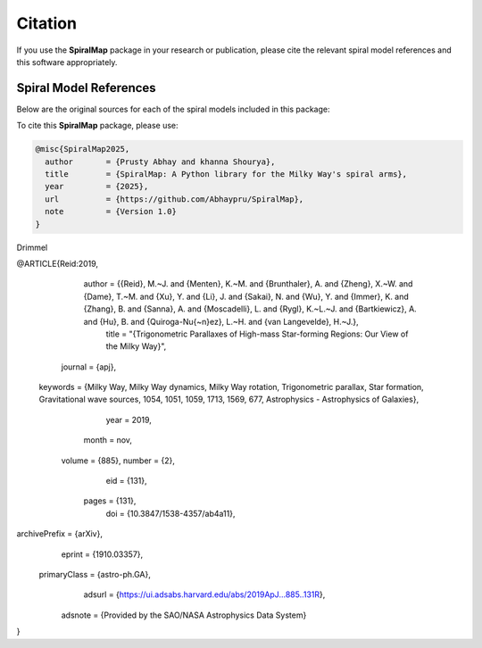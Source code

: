 Citation
========

If you use the **SpiralMap** package in your research or publication, please cite the relevant spiral model references and this software appropriately.

Spiral Model References
-----------------------

Below are the original sources for each of the spiral models included in this package:

.. bibliography:: ref.bib
   :style: unsrt
   :filter: docname in docnames

To cite this **SpiralMap** package, please use:

.. code-block:: bibtex

    @misc{SpiralMap2025,
      author       = {Prusty Abhay and khanna Shourya},
      title        = {SpiralMap: A Python library for the Milky Way's spiral arms},
      year         = {2025},
      url          = {https://github.com/Abhaypru/SpiralMap},
      note         = {Version 1.0}
    }


Drimmel

.. code-block:: bibtex
	@ARTICLE{Drimmel:2024,
	       author = {{Drimmel}, Ronald and {Khanna}, Shourya and {Poggio}, Eloisa and {Skowron}, Dorota M.},
	        title = "{The Milky Way as Seen by Classical Cepheids II: Spiral Structure}",
	      journal = {arXiv e-prints},
	     keywords = {Astrophysics - Astrophysics of Galaxies},
	         year = 2024,
	        month = jun,
	          eid = {arXiv:2406.09127},
	        pages = {arXiv:2406.09127},
	          doi = {10.48550/arXiv.2406.09127},
	archivePrefix = {arXiv},
	       eprint = {2406.09127},
	 primaryClass = {astro-ph.GA},
	       adsurl = {https://ui.adsabs.harvard.edu/abs/2024arXiv240609127D},
	      adsnote = {Provided by the SAO/NASA Astrophysics Data System}
	}
	
.. code-block:: bibtex

@ARTICLE{Reid:2019,
       author = {{Reid}, M.~J. and {Menten}, K.~M. and {Brunthaler}, A. and {Zheng}, X.~W. and {Dame}, T.~M. and {Xu}, Y. and {Li}, J. and {Sakai}, N. and {Wu}, Y. and {Immer}, K. and {Zhang}, B. and {Sanna}, A. and {Moscadelli}, L. and {Rygl}, K.~L.~J. and {Bartkiewicz}, A. and {Hu}, B. and {Quiroga-Nu{\~n}ez}, L.~H. and {van Langevelde}, H.~J.},
        title = "{Trigonometric Parallaxes of High-mass Star-forming Regions: Our View of the Milky Way}",
      journal = {\apj},
     keywords = {Milky Way, Milky Way dynamics, Milky Way rotation, Trigonometric parallax, Star formation, Gravitational wave sources, 1054, 1051, 1059, 1713, 1569, 677, Astrophysics - Astrophysics of Galaxies},
         year = 2019,
        month = nov,
       volume = {885},
       number = {2},
          eid = {131},
        pages = {131},
          doi = {10.3847/1538-4357/ab4a11},
archivePrefix = {arXiv},
       eprint = {1910.03357},
 primaryClass = {astro-ph.GA},
       adsurl = {https://ui.adsabs.harvard.edu/abs/2019ApJ...885..131R},
      adsnote = {Provided by the SAO/NASA Astrophysics Data System}
}




